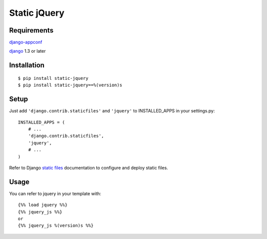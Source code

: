Static jQuery
=============

Requirements
------------

`django-appconf`_

`django`_ 1.3 or later

Installation
------------

::

    $ pip install static-jquery
    $ pip install static-jquery==%(version)s

Setup
-----

Just add ``'django.contrib.staticfiles'`` and ``'jquery'`` to
INSTALLED\_APPS in your settings.py:

::

    INSTALLED_APPS = (
        # ...
        'django.contrib.staticfiles',
        'jquery',
        # ...
    )

Refer to Django `static files`_ documentation to configure and deploy
static files.

Usage
-----

You can refer to jquery in your template with:

::

    {%% load jquery %%}
    {%% jquery_js %%}
    or
    {%% jquery_js %(version)s %%}


.. _django: https://www.djangoproject.com/
.. _django-appconf: https://pypi.python.org/pypi/django-appconf/
.. _static files: https://docs.djangoproject.com/en/dev/howto/static-files/

